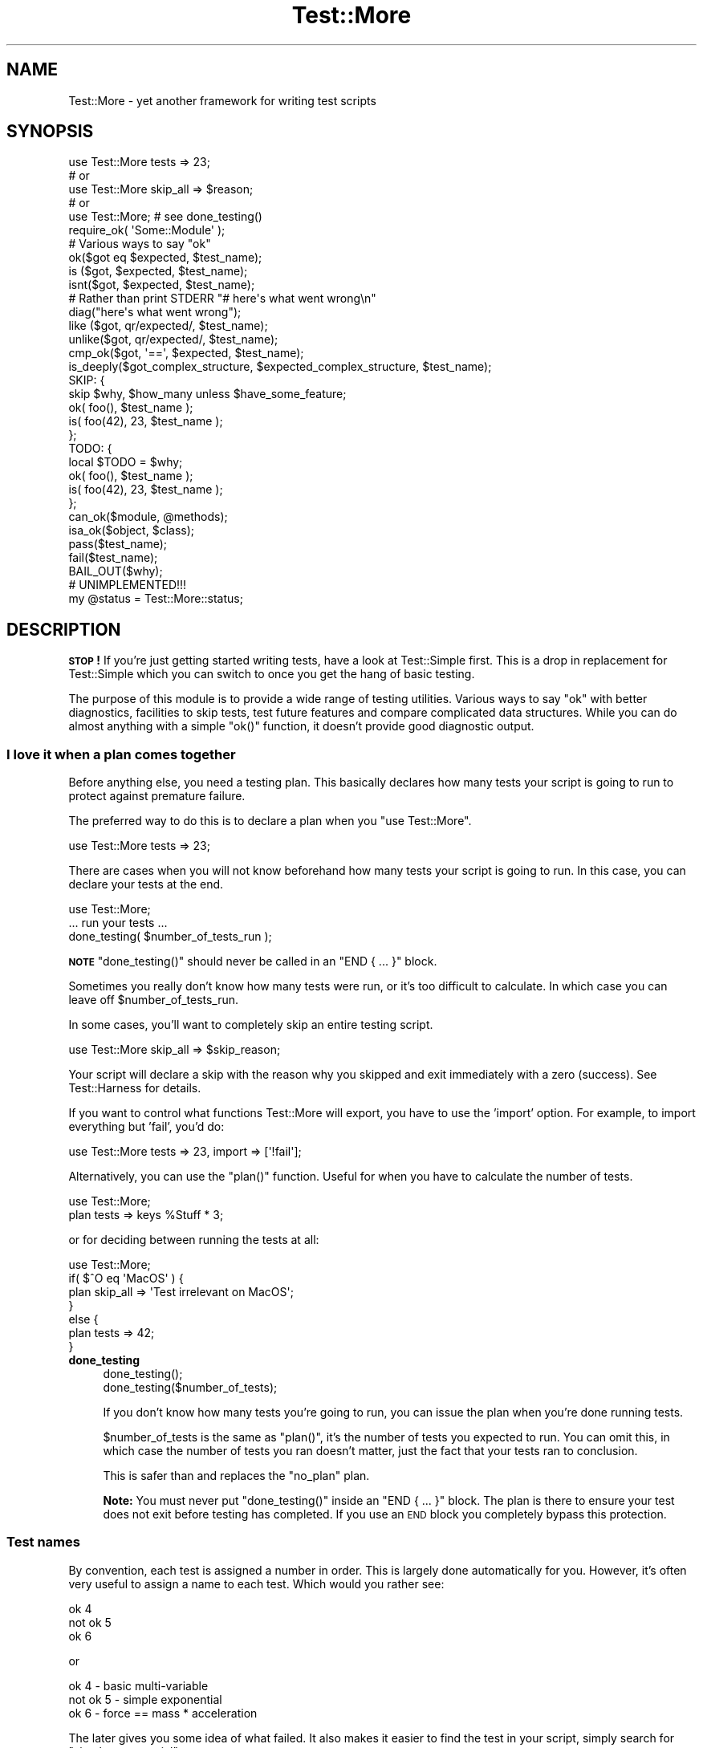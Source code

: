 .\" Automatically generated by Pod::Man 4.07 (Pod::Simple 3.32)
.\"
.\" Standard preamble:
.\" ========================================================================
.de Sp \" Vertical space (when we can't use .PP)
.if t .sp .5v
.if n .sp
..
.de Vb \" Begin verbatim text
.ft CW
.nf
.ne \\$1
..
.de Ve \" End verbatim text
.ft R
.fi
..
.\" Set up some character translations and predefined strings.  \*(-- will
.\" give an unbreakable dash, \*(PI will give pi, \*(L" will give a left
.\" double quote, and \*(R" will give a right double quote.  \*(C+ will
.\" give a nicer C++.  Capital omega is used to do unbreakable dashes and
.\" therefore won't be available.  \*(C` and \*(C' expand to `' in nroff,
.\" nothing in troff, for use with C<>.
.tr \(*W-
.ds C+ C\v'-.1v'\h'-1p'\s-2+\h'-1p'+\s0\v'.1v'\h'-1p'
.ie n \{\
.    ds -- \(*W-
.    ds PI pi
.    if (\n(.H=4u)&(1m=24u) .ds -- \(*W\h'-12u'\(*W\h'-12u'-\" diablo 10 pitch
.    if (\n(.H=4u)&(1m=20u) .ds -- \(*W\h'-12u'\(*W\h'-8u'-\"  diablo 12 pitch
.    ds L" ""
.    ds R" ""
.    ds C` ""
.    ds C' ""
'br\}
.el\{\
.    ds -- \|\(em\|
.    ds PI \(*p
.    ds L" ``
.    ds R" ''
.    ds C`
.    ds C'
'br\}
.\"
.\" Escape single quotes in literal strings from groff's Unicode transform.
.ie \n(.g .ds Aq \(aq
.el       .ds Aq '
.\"
.\" If the F register is >0, we'll generate index entries on stderr for
.\" titles (.TH), headers (.SH), subsections (.SS), items (.Ip), and index
.\" entries marked with X<> in POD.  Of course, you'll have to process the
.\" output yourself in some meaningful fashion.
.\"
.\" Avoid warning from groff about undefined register 'F'.
.de IX
..
.if !\nF .nr F 0
.if \nF>0 \{\
.    de IX
.    tm Index:\\$1\t\\n%\t"\\$2"
..
.    if !\nF==2 \{\
.        nr % 0
.        nr F 2
.    \}
.\}
.\" ========================================================================
.\"
.IX Title "Test::More 3pm"
.TH Test::More 3pm "2017-11-30" "perl v5.24.1" "User Contributed Perl Documentation"
.\" For nroff, turn off justification.  Always turn off hyphenation; it makes
.\" way too many mistakes in technical documents.
.if n .ad l
.nh
.SH "NAME"
Test::More \- yet another framework for writing test scripts
.SH "SYNOPSIS"
.IX Header "SYNOPSIS"
.Vb 5
\&  use Test::More tests => 23;
\&  # or
\&  use Test::More skip_all => $reason;
\&  # or
\&  use Test::More;   # see done_testing()
\&
\&  require_ok( \*(AqSome::Module\*(Aq );
\&
\&  # Various ways to say "ok"
\&  ok($got eq $expected, $test_name);
\&
\&  is  ($got, $expected, $test_name);
\&  isnt($got, $expected, $test_name);
\&
\&  # Rather than print STDERR "# here\*(Aqs what went wrong\en"
\&  diag("here\*(Aqs what went wrong");
\&
\&  like  ($got, qr/expected/, $test_name);
\&  unlike($got, qr/expected/, $test_name);
\&
\&  cmp_ok($got, \*(Aq==\*(Aq, $expected, $test_name);
\&
\&  is_deeply($got_complex_structure, $expected_complex_structure, $test_name);
\&
\&  SKIP: {
\&      skip $why, $how_many unless $have_some_feature;
\&
\&      ok( foo(),       $test_name );
\&      is( foo(42), 23, $test_name );
\&  };
\&
\&  TODO: {
\&      local $TODO = $why;
\&
\&      ok( foo(),       $test_name );
\&      is( foo(42), 23, $test_name );
\&  };
\&
\&  can_ok($module, @methods);
\&  isa_ok($object, $class);
\&
\&  pass($test_name);
\&  fail($test_name);
\&
\&  BAIL_OUT($why);
\&
\&  # UNIMPLEMENTED!!!
\&  my @status = Test::More::status;
.Ve
.SH "DESCRIPTION"
.IX Header "DESCRIPTION"
\&\fB\s-1STOP\s0!\fR If you're just getting started writing tests, have a look at
Test::Simple first.  This is a drop in replacement for Test::Simple
which you can switch to once you get the hang of basic testing.
.PP
The purpose of this module is to provide a wide range of testing
utilities.  Various ways to say \*(L"ok\*(R" with better diagnostics,
facilities to skip tests, test future features and compare complicated
data structures.  While you can do almost anything with a simple
\&\f(CW\*(C`ok()\*(C'\fR function, it doesn't provide good diagnostic output.
.SS "I love it when a plan comes together"
.IX Subsection "I love it when a plan comes together"
Before anything else, you need a testing plan.  This basically declares
how many tests your script is going to run to protect against premature
failure.
.PP
The preferred way to do this is to declare a plan when you \f(CW\*(C`use Test::More\*(C'\fR.
.PP
.Vb 1
\&  use Test::More tests => 23;
.Ve
.PP
There are cases when you will not know beforehand how many tests your
script is going to run.  In this case, you can declare your tests at
the end.
.PP
.Vb 1
\&  use Test::More;
\&
\&  ... run your tests ...
\&
\&  done_testing( $number_of_tests_run );
.Ve
.PP
\&\fB\s-1NOTE\s0\fR \f(CW\*(C`done_testing()\*(C'\fR should never be called in an \f(CW\*(C`END { ... }\*(C'\fR block.
.PP
Sometimes you really don't know how many tests were run, or it's too
difficult to calculate.  In which case you can leave off
\&\f(CW$number_of_tests_run\fR.
.PP
In some cases, you'll want to completely skip an entire testing script.
.PP
.Vb 1
\&  use Test::More skip_all => $skip_reason;
.Ve
.PP
Your script will declare a skip with the reason why you skipped and
exit immediately with a zero (success).  See Test::Harness for
details.
.PP
If you want to control what functions Test::More will export, you
have to use the 'import' option.  For example, to import everything
but 'fail', you'd do:
.PP
.Vb 1
\&  use Test::More tests => 23, import => [\*(Aq!fail\*(Aq];
.Ve
.PP
Alternatively, you can use the \f(CW\*(C`plan()\*(C'\fR function.  Useful for when you
have to calculate the number of tests.
.PP
.Vb 2
\&  use Test::More;
\&  plan tests => keys %Stuff * 3;
.Ve
.PP
or for deciding between running the tests at all:
.PP
.Vb 7
\&  use Test::More;
\&  if( $^O eq \*(AqMacOS\*(Aq ) {
\&      plan skip_all => \*(AqTest irrelevant on MacOS\*(Aq;
\&  }
\&  else {
\&      plan tests => 42;
\&  }
.Ve
.IP "\fBdone_testing\fR" 4
.IX Item "done_testing"
.Vb 2
\&    done_testing();
\&    done_testing($number_of_tests);
.Ve
.Sp
If you don't know how many tests you're going to run, you can issue
the plan when you're done running tests.
.Sp
\&\f(CW$number_of_tests\fR is the same as \f(CW\*(C`plan()\*(C'\fR, it's the number of tests you
expected to run.  You can omit this, in which case the number of tests
you ran doesn't matter, just the fact that your tests ran to
conclusion.
.Sp
This is safer than and replaces the \*(L"no_plan\*(R" plan.
.Sp
\&\fBNote:\fR You must never put \f(CW\*(C`done_testing()\*(C'\fR inside an \f(CW\*(C`END { ... }\*(C'\fR block.
The plan is there to ensure your test does not exit before testing has
completed. If you use an \s-1END\s0 block you completely bypass this protection.
.SS "Test names"
.IX Subsection "Test names"
By convention, each test is assigned a number in order.  This is
largely done automatically for you.  However, it's often very useful to
assign a name to each test.  Which would you rather see:
.PP
.Vb 3
\&  ok 4
\&  not ok 5
\&  ok 6
.Ve
.PP
or
.PP
.Vb 3
\&  ok 4 \- basic multi\-variable
\&  not ok 5 \- simple exponential
\&  ok 6 \- force == mass * acceleration
.Ve
.PP
The later gives you some idea of what failed.  It also makes it easier
to find the test in your script, simply search for \*(L"simple
exponential\*(R".
.PP
All test functions take a name argument.  It's optional, but highly
suggested that you use it.
.SS "I'm ok, you're not ok."
.IX Subsection "I'm ok, you're not ok."
The basic purpose of this module is to print out either \*(L"ok #\*(R" or \*(L"not
ok #\*(R" depending on if a given test succeeded or failed.  Everything
else is just gravy.
.PP
All of the following print \*(L"ok\*(R" or \*(L"not ok\*(R" depending on if the test
succeeded or failed.  They all also return true or false,
respectively.
.IP "\fBok\fR" 4
.IX Item "ok"
.Vb 1
\&  ok($got eq $expected, $test_name);
.Ve
.Sp
This simply evaluates any expression (\f(CW\*(C`$got eq $expected\*(C'\fR is just a
simple example) and uses that to determine if the test succeeded or
failed.  A true expression passes, a false one fails.  Very simple.
.Sp
For example:
.Sp
.Vb 4
\&    ok( $exp{9} == 81,                   \*(Aqsimple exponential\*(Aq );
\&    ok( Film\->can(\*(Aqdb_Main\*(Aq),            \*(Aqset_db()\*(Aq );
\&    ok( $p\->tests == 4,                  \*(Aqsaw tests\*(Aq );
\&    ok( !grep(!defined $_, @items),      \*(Aqall items defined\*(Aq );
.Ve
.Sp
(Mnemonic:  \*(L"This is ok.\*(R")
.Sp
\&\f(CW$test_name\fR is a very short description of the test that will be printed
out.  It makes it very easy to find a test in your script when it fails
and gives others an idea of your intentions.  \f(CW$test_name\fR is optional,
but we \fBvery\fR strongly encourage its use.
.Sp
Should an \f(CW\*(C`ok()\*(C'\fR fail, it will produce some diagnostics:
.Sp
.Vb 3
\&    not ok 18 \- sufficient mucus
\&    #   Failed test \*(Aqsufficient mucus\*(Aq
\&    #   in foo.t at line 42.
.Ve
.Sp
This is the same as Test::Simple's \f(CW\*(C`ok()\*(C'\fR routine.
.IP "\fBis\fR" 4
.IX Item "is"
.PD 0
.IP "\fBisnt\fR" 4
.IX Item "isnt"
.PD
.Vb 2
\&  is  ( $got, $expected, $test_name );
\&  isnt( $got, $expected, $test_name );
.Ve
.Sp
Similar to \f(CW\*(C`ok()\*(C'\fR, \f(CW\*(C`is()\*(C'\fR and \f(CW\*(C`isnt()\*(C'\fR compare their two arguments
with \f(CW\*(C`eq\*(C'\fR and \f(CW\*(C`ne\*(C'\fR respectively and use the result of that to
determine if the test succeeded or failed.  So these:
.Sp
.Vb 2
\&    # Is the ultimate answer 42?
\&    is( ultimate_answer(), 42,          "Meaning of Life" );
\&
\&    # $foo isn\*(Aqt empty
\&    isnt( $foo, \*(Aq\*(Aq,     "Got some foo" );
.Ve
.Sp
are similar to these:
.Sp
.Vb 2
\&    ok( ultimate_answer() eq 42,        "Meaning of Life" );
\&    ok( $foo ne \*(Aq\*(Aq,     "Got some foo" );
.Ve
.Sp
\&\f(CW\*(C`undef\*(C'\fR will only ever match \f(CW\*(C`undef\*(C'\fR.  So you can test a value
against \f(CW\*(C`undef\*(C'\fR like this:
.Sp
.Vb 1
\&    is($not_defined, undef, "undefined as expected");
.Ve
.Sp
(Mnemonic:  \*(L"This is that.\*(R"  \*(L"This isn't that.\*(R")
.Sp
So why use these?  They produce better diagnostics on failure.  \f(CW\*(C`ok()\*(C'\fR
cannot know what you are testing for (beyond the name), but \f(CW\*(C`is()\*(C'\fR and
\&\f(CW\*(C`isnt()\*(C'\fR know what the test was and why it failed.  For example this
test:
.Sp
.Vb 2
\&    my $foo = \*(Aqwaffle\*(Aq;  my $bar = \*(Aqyarblokos\*(Aq;
\&    is( $foo, $bar,   \*(AqIs foo the same as bar?\*(Aq );
.Ve
.Sp
Will produce something like this:
.Sp
.Vb 5
\&    not ok 17 \- Is foo the same as bar?
\&    #   Failed test \*(AqIs foo the same as bar?\*(Aq
\&    #   in foo.t at line 139.
\&    #          got: \*(Aqwaffle\*(Aq
\&    #     expected: \*(Aqyarblokos\*(Aq
.Ve
.Sp
So you can figure out what went wrong without rerunning the test.
.Sp
You are encouraged to use \f(CW\*(C`is()\*(C'\fR and \f(CW\*(C`isnt()\*(C'\fR over \f(CW\*(C`ok()\*(C'\fR where possible,
however do not be tempted to use them to find out if something is
true or false!
.Sp
.Vb 2
\&  # XXX BAD!
\&  is( exists $brooklyn{tree}, 1, \*(AqA tree grows in Brooklyn\*(Aq );
.Ve
.Sp
This does not check if \f(CW\*(C`exists $brooklyn{tree}\*(C'\fR is true, it checks if
it returns 1.  Very different.  Similar caveats exist for false and 0.
In these cases, use \f(CW\*(C`ok()\*(C'\fR.
.Sp
.Vb 1
\&  ok( exists $brooklyn{tree},    \*(AqA tree grows in Brooklyn\*(Aq );
.Ve
.Sp
A simple call to \f(CW\*(C`isnt()\*(C'\fR usually does not provide a strong test but there
are cases when you cannot say much more about a value than that it is
different from some other value:
.Sp
.Vb 1
\&  new_ok $obj, "Foo";
\&
\&  my $clone = $obj\->clone;
\&  isa_ok $obj, "Foo", "Foo\->clone";
\&
\&  isnt $obj, $clone, "clone() produces a different object";
.Ve
.Sp
For those grammatical pedants out there, there's an \f(CW\*(C`isn\*(Aqt()\*(C'\fR
function which is an alias of \f(CW\*(C`isnt()\*(C'\fR.
.IP "\fBlike\fR" 4
.IX Item "like"
.Vb 1
\&  like( $got, qr/expected/, $test_name );
.Ve
.Sp
Similar to \f(CW\*(C`ok()\*(C'\fR, \f(CW\*(C`like()\*(C'\fR matches \f(CW$got\fR against the regex \f(CW\*(C`qr/expected/\*(C'\fR.
.Sp
So this:
.Sp
.Vb 1
\&    like($got, qr/expected/, \*(Aqthis is like that\*(Aq);
.Ve
.Sp
is similar to:
.Sp
.Vb 1
\&    ok( $got =~ m/expected/, \*(Aqthis is like that\*(Aq);
.Ve
.Sp
(Mnemonic \*(L"This is like that\*(R".)
.Sp
The second argument is a regular expression.  It may be given as a
regex reference (i.e. \f(CW\*(C`qr//\*(C'\fR) or (for better compatibility with older
perls) as a string that looks like a regex (alternative delimiters are
currently not supported):
.Sp
.Vb 1
\&    like( $got, \*(Aq/expected/\*(Aq, \*(Aqthis is like that\*(Aq );
.Ve
.Sp
Regex options may be placed on the end (\f(CW\*(Aq/expected/i\*(Aq\fR).
.Sp
Its advantages over \f(CW\*(C`ok()\*(C'\fR are similar to that of \f(CW\*(C`is()\*(C'\fR and \f(CW\*(C`isnt()\*(C'\fR.  Better
diagnostics on failure.
.IP "\fBunlike\fR" 4
.IX Item "unlike"
.Vb 1
\&  unlike( $got, qr/expected/, $test_name );
.Ve
.Sp
Works exactly as \f(CW\*(C`like()\*(C'\fR, only it checks if \f(CW$got\fR \fBdoes not\fR match the
given pattern.
.IP "\fBcmp_ok\fR" 4
.IX Item "cmp_ok"
.Vb 1
\&  cmp_ok( $got, $op, $expected, $test_name );
.Ve
.Sp
Halfway between \f(CW\*(C`ok()\*(C'\fR and \f(CW\*(C`is()\*(C'\fR lies \f(CW\*(C`cmp_ok()\*(C'\fR.  This allows you
to compare two arguments using any binary perl operator.  The test
passes if the comparison is true and fails otherwise.
.Sp
.Vb 2
\&    # ok( $got eq $expected );
\&    cmp_ok( $got, \*(Aqeq\*(Aq, $expected, \*(Aqthis eq that\*(Aq );
\&
\&    # ok( $got == $expected );
\&    cmp_ok( $got, \*(Aq==\*(Aq, $expected, \*(Aqthis == that\*(Aq );
\&
\&    # ok( $got && $expected );
\&    cmp_ok( $got, \*(Aq&&\*(Aq, $expected, \*(Aqthis && that\*(Aq );
\&    ...etc...
.Ve
.Sp
Its advantage over \f(CW\*(C`ok()\*(C'\fR is when the test fails you'll know what \f(CW$got\fR
and \f(CW$expected\fR were:
.Sp
.Vb 5
\&    not ok 1
\&    #   Failed test in foo.t at line 12.
\&    #     \*(Aq23\*(Aq
\&    #         &&
\&    #     undef
.Ve
.Sp
It's also useful in those cases where you are comparing numbers and
\&\f(CW\*(C`is()\*(C'\fR's use of \f(CW\*(C`eq\*(C'\fR will interfere:
.Sp
.Vb 1
\&    cmp_ok( $big_hairy_number, \*(Aq==\*(Aq, $another_big_hairy_number );
.Ve
.Sp
It's especially useful when comparing greater-than or smaller-than 
relation between values:
.Sp
.Vb 1
\&    cmp_ok( $some_value, \*(Aq<=\*(Aq, $upper_limit );
.Ve
.IP "\fBcan_ok\fR" 4
.IX Item "can_ok"
.Vb 2
\&  can_ok($module, @methods);
\&  can_ok($object, @methods);
.Ve
.Sp
Checks to make sure the \f(CW$module\fR or \f(CW$object\fR can do these \f(CW@methods\fR
(works with functions, too).
.Sp
.Vb 1
\&    can_ok(\*(AqFoo\*(Aq, qw(this that whatever));
.Ve
.Sp
is almost exactly like saying:
.Sp
.Vb 4
\&    ok( Foo\->can(\*(Aqthis\*(Aq) && 
\&        Foo\->can(\*(Aqthat\*(Aq) && 
\&        Foo\->can(\*(Aqwhatever\*(Aq) 
\&      );
.Ve
.Sp
only without all the typing and with a better interface.  Handy for
quickly testing an interface.
.Sp
No matter how many \f(CW@methods\fR you check, a single \f(CW\*(C`can_ok()\*(C'\fR call counts
as one test.  If you desire otherwise, use:
.Sp
.Vb 3
\&    foreach my $meth (@methods) {
\&        can_ok(\*(AqFoo\*(Aq, $meth);
\&    }
.Ve
.IP "\fBisa_ok\fR" 4
.IX Item "isa_ok"
.Vb 3
\&  isa_ok($object,   $class, $object_name);
\&  isa_ok($subclass, $class, $object_name);
\&  isa_ok($ref,      $type,  $ref_name);
.Ve
.Sp
Checks to see if the given \f(CW\*(C`$object\->isa($class)\*(C'\fR.  Also checks to make
sure the object was defined in the first place.  Handy for this sort
of thing:
.Sp
.Vb 2
\&    my $obj = Some::Module\->new;
\&    isa_ok( $obj, \*(AqSome::Module\*(Aq );
.Ve
.Sp
where you'd otherwise have to write
.Sp
.Vb 2
\&    my $obj = Some::Module\->new;
\&    ok( defined $obj && $obj\->isa(\*(AqSome::Module\*(Aq) );
.Ve
.Sp
to safeguard against your test script blowing up.
.Sp
You can also test a class, to make sure that it has the right ancestor:
.Sp
.Vb 1
\&    isa_ok( \*(AqVole\*(Aq, \*(AqRodent\*(Aq );
.Ve
.Sp
It works on references, too:
.Sp
.Vb 1
\&    isa_ok( $array_ref, \*(AqARRAY\*(Aq );
.Ve
.Sp
The diagnostics of this test normally just refer to 'the object'.  If
you'd like them to be more specific, you can supply an \f(CW$object_name\fR
(for example 'Test customer').
.IP "\fBnew_ok\fR" 4
.IX Item "new_ok"
.Vb 3
\&  my $obj = new_ok( $class );
\&  my $obj = new_ok( $class => \e@args );
\&  my $obj = new_ok( $class => \e@args, $object_name );
.Ve
.Sp
A convenience function which combines creating an object and calling
\&\f(CW\*(C`isa_ok()\*(C'\fR on that object.
.Sp
It is basically equivalent to:
.Sp
.Vb 2
\&    my $obj = $class\->new(@args);
\&    isa_ok $obj, $class, $object_name;
.Ve
.Sp
If \f(CW@args\fR is not given, an empty list will be used.
.Sp
This function only works on \f(CW\*(C`new()\*(C'\fR and it assumes \f(CW\*(C`new()\*(C'\fR will return
just a single object which isa \f(CW$class\fR.
.IP "\fBsubtest\fR" 4
.IX Item "subtest"
.Vb 1
\&    subtest $name => \e&code, @args;
.Ve
.Sp
\&\f(CW\*(C`subtest()\*(C'\fR runs the &code as its own little test with its own plan and
its own result.  The main test counts this as a single test using the
result of the whole subtest to determine if its ok or not ok.
.Sp
For example...
.Sp
.Vb 1
\&  use Test::More tests => 3;
\& 
\&  pass("First test");
\&
\&  subtest \*(AqAn example subtest\*(Aq => sub {
\&      plan tests => 2;
\&
\&      pass("This is a subtest");
\&      pass("So is this");
\&  };
\&
\&  pass("Third test");
.Ve
.Sp
This would produce.
.Sp
.Vb 8
\&  1..3
\&  ok 1 \- First test
\&      # Subtest: An example subtest
\&      1..2
\&      ok 1 \- This is a subtest
\&      ok 2 \- So is this
\&  ok 2 \- An example subtest
\&  ok 3 \- Third test
.Ve
.Sp
A subtest may call \f(CW\*(C`skip_all\*(C'\fR.  No tests will be run, but the subtest is
considered a skip.
.Sp
.Vb 4
\&  subtest \*(Aqskippy\*(Aq => sub {
\&      plan skip_all => \*(Aqcuz I said so\*(Aq;
\&      pass(\*(Aqthis test will never be run\*(Aq);
\&  };
.Ve
.Sp
Returns true if the subtest passed, false otherwise.
.Sp
Due to how subtests work, you may omit a plan if you desire.  This adds an
implicit \f(CW\*(C`done_testing()\*(C'\fR to the end of your subtest.  The following two
subtests are equivalent:
.Sp
.Vb 5
\&  subtest \*(Aqsubtest with implicit done_testing()\*(Aq, sub {
\&      ok 1, \*(Aqsubtests with an implicit done testing should work\*(Aq;
\&      ok 1, \*(Aq... and support more than one test\*(Aq;
\&      ok 1, \*(Aq... no matter how many tests are run\*(Aq;
\&  };
\&
\&  subtest \*(Aqsubtest with explicit done_testing()\*(Aq, sub {
\&      ok 1, \*(Aqsubtests with an explicit done testing should work\*(Aq;
\&      ok 1, \*(Aq... and support more than one test\*(Aq;
\&      ok 1, \*(Aq... no matter how many tests are run\*(Aq;
\&      done_testing();
\&  };
.Ve
.Sp
Extra arguments given to \f(CW\*(C`subtest\*(C'\fR are passed to the callback. For example:
.Sp
.Vb 4
\&    sub my_subtest {
\&        my $range = shift;
\&        ...
\&    }
\&
\&    for my $range (1, 10, 100, 1000) {
\&        subtest "testing range $range", \e&my_subtest, $range;
\&    }
.Ve
.IP "\fBpass\fR" 4
.IX Item "pass"
.PD 0
.IP "\fBfail\fR" 4
.IX Item "fail"
.PD
.Vb 2
\&  pass($test_name);
\&  fail($test_name);
.Ve
.Sp
Sometimes you just want to say that the tests have passed.  Usually
the case is you've got some complicated condition that is difficult to
wedge into an \f(CW\*(C`ok()\*(C'\fR.  In this case, you can simply use \f(CW\*(C`pass()\*(C'\fR (to
declare the test ok) or fail (for not ok).  They are synonyms for
\&\f(CWok(1)\fR and \f(CWok(0)\fR.
.Sp
Use these very, very, very sparingly.
.SS "Module tests"
.IX Subsection "Module tests"
Sometimes you want to test if a module, or a list of modules, can
successfully load.  For example, you'll often want a first test which
simply loads all the modules in the distribution to make sure they
work before going on to do more complicated testing.
.PP
For such purposes we have \f(CW\*(C`use_ok\*(C'\fR and \f(CW\*(C`require_ok\*(C'\fR.
.IP "\fBrequire_ok\fR" 4
.IX Item "require_ok"
.Vb 2
\&   require_ok($module);
\&   require_ok($file);
.Ve
.Sp
Tries to \f(CW\*(C`require\*(C'\fR the given \f(CW$module\fR or \f(CW$file\fR.  If it loads
successfully, the test will pass.  Otherwise it fails and displays the
load error.
.Sp
\&\f(CW\*(C`require_ok\*(C'\fR will guess whether the input is a module name or a
filename.
.Sp
No exception will be thrown if the load fails.
.Sp
.Vb 2
\&    # require Some::Module
\&    require_ok "Some::Module";
\&
\&    # require "Some/File.pl";
\&    require_ok "Some/File.pl";
\&
\&    # stop testing if any of your modules will not load
\&    for my $module (@module) {
\&        require_ok $module or BAIL_OUT "Can\*(Aqt load $module";
\&    }
.Ve
.IP "\fBuse_ok\fR" 4
.IX Item "use_ok"
.Vb 2
\&   BEGIN { use_ok($module); }
\&   BEGIN { use_ok($module, @imports); }
.Ve
.Sp
Like \f(CW\*(C`require_ok\*(C'\fR, but it will \f(CW\*(C`use\*(C'\fR the \f(CW$module\fR in question and
only loads modules, not files.
.Sp
If you just want to test a module can be loaded, use \f(CW\*(C`require_ok\*(C'\fR.
.Sp
If you just want to load a module in a test, we recommend simply using
\&\f(CW\*(C`use\*(C'\fR directly.  It will cause the test to stop.
.Sp
It's recommended that you run \f(CW\*(C`use_ok()\*(C'\fR inside a \s-1BEGIN\s0 block so its
functions are exported at compile-time and prototypes are properly
honored.
.Sp
If \f(CW@imports\fR are given, they are passed through to the use.  So this:
.Sp
.Vb 1
\&   BEGIN { use_ok(\*(AqSome::Module\*(Aq, qw(foo bar)) }
.Ve
.Sp
is like doing this:
.Sp
.Vb 1
\&   use Some::Module qw(foo bar);
.Ve
.Sp
Version numbers can be checked like so:
.Sp
.Vb 2
\&   # Just like "use Some::Module 1.02"
\&   BEGIN { use_ok(\*(AqSome::Module\*(Aq, 1.02) }
.Ve
.Sp
Don't try to do this:
.Sp
.Vb 2
\&   BEGIN {
\&       use_ok(\*(AqSome::Module\*(Aq);
\&
\&       ...some code that depends on the use...
\&       ...happening at compile time...
\&   }
.Ve
.Sp
because the notion of \*(L"compile-time\*(R" is relative.  Instead, you want:
.Sp
.Vb 2
\&  BEGIN { use_ok(\*(AqSome::Module\*(Aq) }
\&  BEGIN { ...some code that depends on the use... }
.Ve
.Sp
If you want the equivalent of \f(CW\*(C`use Foo ()\*(C'\fR, use a module but not
import anything, use \f(CW\*(C`require_ok\*(C'\fR.
.Sp
.Vb 1
\&  BEGIN { require_ok "Foo" }
.Ve
.SS "Complex data structures"
.IX Subsection "Complex data structures"
Not everything is a simple eq check or regex.  There are times you
need to see if two data structures are equivalent.  For these
instances Test::More provides a handful of useful functions.
.PP
\&\fB\s-1NOTE\s0\fR I'm not quite sure what will happen with filehandles.
.IP "\fBis_deeply\fR" 4
.IX Item "is_deeply"
.Vb 1
\&  is_deeply( $got, $expected, $test_name );
.Ve
.Sp
Similar to \f(CW\*(C`is()\*(C'\fR, except that if \f(CW$got\fR and \f(CW$expected\fR are references, it
does a deep comparison walking each data structure to see if they are
equivalent.  If the two structures are different, it will display the
place where they start differing.
.Sp
\&\f(CW\*(C`is_deeply()\*(C'\fR compares the dereferenced values of references, the
references themselves (except for their type) are ignored.  This means
aspects such as blessing and ties are not considered \*(L"different\*(R".
.Sp
\&\f(CW\*(C`is_deeply()\*(C'\fR currently has very limited handling of function reference
and globs.  It merely checks if they have the same referent.  This may
improve in the future.
.Sp
Test::Differences and Test::Deep provide more in-depth functionality
along these lines.
.Sp
\&\fB\s-1NOTE\s0\fR \fIis_deeply()\fR has limitations when it comes to comparing strings and
refs:
.Sp
.Vb 4
\&    my $path = path(\*(Aq.\*(Aq);
\&    my $hash = {};
\&    is_deeply( $path, "$path" ); # ok
\&    is_deeply( $hash, "$hash" ); # fail
.Ve
.Sp
This happens because is_deeply will unoverload all arguments unconditionally.
It is probably best not to use is_deeply with overloading. For legacy reasons
this is not likely to ever be fixed. If you would like a much better tool for
this you should see Test2::Suite Specifically Test2::Tools::Compare has
an \f(CW\*(C`is()\*(C'\fR function that works like \f(CW\*(C`is_deeply\*(C'\fR with many improvements.
.SS "Diagnostics"
.IX Subsection "Diagnostics"
If you pick the right test function, you'll usually get a good idea of
what went wrong when it failed.  But sometimes it doesn't work out
that way.  So here we have ways for you to write your own diagnostic
messages which are safer than just \f(CW\*(C`print STDERR\*(C'\fR.
.IP "\fBdiag\fR" 4
.IX Item "diag"
.Vb 1
\&  diag(@diagnostic_message);
.Ve
.Sp
Prints a diagnostic message which is guaranteed not to interfere with
test output.  Like \f(CW\*(C`print\*(C'\fR \f(CW@diagnostic_message\fR is simply concatenated
together.
.Sp
Returns false, so as to preserve failure.
.Sp
Handy for this sort of thing:
.Sp
.Vb 2
\&    ok( grep(/foo/, @users), "There\*(Aqs a foo user" ) or
\&        diag("Since there\*(Aqs no foo, check that /etc/bar is set up right");
.Ve
.Sp
which would produce:
.Sp
.Vb 4
\&    not ok 42 \- There\*(Aqs a foo user
\&    #   Failed test \*(AqThere\*(Aqs a foo user\*(Aq
\&    #   in foo.t at line 52.
\&    # Since there\*(Aqs no foo, check that /etc/bar is set up right.
.Ve
.Sp
You might remember \f(CW\*(C`ok() or diag()\*(C'\fR with the mnemonic \f(CW\*(C`open() or
die()\*(C'\fR.
.Sp
\&\fB\s-1NOTE\s0\fR The exact formatting of the diagnostic output is still
changing, but it is guaranteed that whatever you throw at it won't
interfere with the test.
.IP "\fBnote\fR" 4
.IX Item "note"
.Vb 1
\&  note(@diagnostic_message);
.Ve
.Sp
Like \f(CW\*(C`diag()\*(C'\fR, except the message will not be seen when the test is run
in a harness.  It will only be visible in the verbose \s-1TAP\s0 stream.
.Sp
Handy for putting in notes which might be useful for debugging, but
don't indicate a problem.
.Sp
.Vb 1
\&    note("Tempfile is $tempfile");
.Ve
.IP "\fBexplain\fR" 4
.IX Item "explain"
.Vb 1
\&  my @dump = explain @diagnostic_message;
.Ve
.Sp
Will dump the contents of any references in a human readable format.
Usually you want to pass this into \f(CW\*(C`note\*(C'\fR or \f(CW\*(C`diag\*(C'\fR.
.Sp
Handy for things like...
.Sp
.Vb 1
\&    is_deeply($have, $want) || diag explain $have;
.Ve
.Sp
or
.Sp
.Vb 2
\&    note explain \e%args;
\&    Some::Class\->method(%args);
.Ve
.SS "Conditional tests"
.IX Subsection "Conditional tests"
Sometimes running a test under certain conditions will cause the
test script to die.  A certain function or method isn't implemented
(such as \f(CW\*(C`fork()\*(C'\fR on MacOS), some resource isn't available (like a 
net connection) or a module isn't available.  In these cases it's
necessary to skip tests, or declare that they are supposed to fail
but will work in the future (a todo test).
.PP
For more details on the mechanics of skip and todo tests see
Test::Harness.
.PP
The way Test::More handles this is with a named block.  Basically, a
block of tests which can be skipped over or made todo.  It's best if I
just show you...
.IP "\fB\s-1SKIP: BLOCK\s0\fR" 4
.IX Item "SKIP: BLOCK"
.Vb 2
\&  SKIP: {
\&      skip $why, $how_many if $condition;
\&
\&      ...normal testing code goes here...
\&  }
.Ve
.Sp
This declares a block of tests that might be skipped, \f(CW$how_many\fR tests
there are, \f(CW$why\fR and under what \f(CW$condition\fR to skip them.  An example is
the easiest way to illustrate:
.Sp
.Vb 2
\&    SKIP: {
\&        eval { require HTML::Lint };
\&
\&        skip "HTML::Lint not installed", 2 if $@;
\&
\&        my $lint = new HTML::Lint;
\&        isa_ok( $lint, "HTML::Lint" );
\&
\&        $lint\->parse( $html );
\&        is( $lint\->errors, 0, "No errors found in HTML" );
\&    }
.Ve
.Sp
If the user does not have HTML::Lint installed, the whole block of
code \fIwon't be run at all\fR.  Test::More will output special ok's
which Test::Harness interprets as skipped, but passing, tests.
.Sp
It's important that \f(CW$how_many\fR accurately reflects the number of tests
in the \s-1SKIP\s0 block so the # of tests run will match up with your plan.
If your plan is \f(CW\*(C`no_plan\*(C'\fR \f(CW$how_many\fR is optional and will default to 1.
.Sp
It's perfectly safe to nest \s-1SKIP\s0 blocks.  Each \s-1SKIP\s0 block must have
the label \f(CW\*(C`SKIP\*(C'\fR, or Test::More can't work its magic.
.Sp
You don't skip tests which are failing because there's a bug in your
program, or for which you don't yet have code written.  For that you
use \s-1TODO. \s0 Read on.
.IP "\fB\s-1TODO: BLOCK\s0\fR" 4
.IX Item "TODO: BLOCK"
.Vb 2
\&    TODO: {
\&        local $TODO = $why if $condition;
\&
\&        ...normal testing code goes here...
\&    }
.Ve
.Sp
Declares a block of tests you expect to fail and \f(CW$why\fR.  Perhaps it's
because you haven't fixed a bug or haven't finished a new feature:
.Sp
.Vb 2
\&    TODO: {
\&        local $TODO = "URI::Geller not finished";
\&
\&        my $card = "Eight of clubs";
\&        is( URI::Geller\->your_card, $card, \*(AqIs THIS your card?\*(Aq );
\&
\&        my $spoon;
\&        URI::Geller\->bend_spoon;
\&        is( $spoon, \*(Aqbent\*(Aq,    "Spoon bending, that\*(Aqs original" );
\&    }
.Ve
.Sp
With a todo block, the tests inside are expected to fail.  Test::More
will run the tests normally, but print out special flags indicating
they are \*(L"todo\*(R".  Test::Harness will interpret failures as being ok.
Should anything succeed, it will report it as an unexpected success.
You then know the thing you had todo is done and can remove the
\&\s-1TODO\s0 flag.
.Sp
The nice part about todo tests, as opposed to simply commenting out a
block of tests, is it's like having a programmatic todo list.  You know
how much work is left to be done, you're aware of what bugs there are,
and you'll know immediately when they're fixed.
.Sp
Once a todo test starts succeeding, simply move it outside the block.
When the block is empty, delete it.
.IP "\fBtodo_skip\fR" 4
.IX Item "todo_skip"
.Vb 2
\&    TODO: {
\&        todo_skip $why, $how_many if $condition;
\&
\&        ...normal testing code...
\&    }
.Ve
.Sp
With todo tests, it's best to have the tests actually run.  That way
you'll know when they start passing.  Sometimes this isn't possible.
Often a failing test will cause the whole program to die or hang, even
inside an \f(CW\*(C`eval BLOCK\*(C'\fR with and using \f(CW\*(C`alarm\*(C'\fR.  In these extreme
cases you have no choice but to skip over the broken tests entirely.
.Sp
The syntax and behavior is similar to a \f(CW\*(C`SKIP: BLOCK\*(C'\fR except the
tests will be marked as failing but todo.  Test::Harness will
interpret them as passing.
.IP "When do I use \s-1SKIP\s0 vs. \s-1TODO\s0?" 4
.IX Item "When do I use SKIP vs. TODO?"
\&\fBIf it's something the user might not be able to do\fR, use \s-1SKIP.\s0
This includes optional modules that aren't installed, running under
an \s-1OS\s0 that doesn't have some feature (like \f(CW\*(C`fork()\*(C'\fR or symlinks), or maybe
you need an Internet connection and one isn't available.
.Sp
\&\fBIf it's something the programmer hasn't done yet\fR, use \s-1TODO. \s0 This
is for any code you haven't written yet, or bugs you have yet to fix,
but want to put tests in your testing script (always a good idea).
.SS "Test control"
.IX Subsection "Test control"
.IP "\fB\s-1BAIL_OUT\s0\fR" 4
.IX Item "BAIL_OUT"
.Vb 1
\&    BAIL_OUT($reason);
.Ve
.Sp
Indicates to the harness that things are going so badly all testing
should terminate.  This includes the running of any additional test scripts.
.Sp
This is typically used when testing cannot continue such as a critical
module failing to compile or a necessary external utility not being
available such as a database connection failing.
.Sp
The test will exit with 255.
.Sp
For even better control look at Test::Most.
.SS "Discouraged comparison functions"
.IX Subsection "Discouraged comparison functions"
The use of the following functions is discouraged as they are not
actually testing functions and produce no diagnostics to help figure
out what went wrong.  They were written before \f(CW\*(C`is_deeply()\*(C'\fR existed
because I couldn't figure out how to display a useful diff of two
arbitrary data structures.
.PP
These functions are usually used inside an \f(CW\*(C`ok()\*(C'\fR.
.PP
.Vb 1
\&    ok( eq_array(\e@got, \e@expected) );
.Ve
.PP
\&\f(CW\*(C`is_deeply()\*(C'\fR can do that better and with diagnostics.
.PP
.Vb 1
\&    is_deeply( \e@got, \e@expected );
.Ve
.PP
They may be deprecated in future versions.
.IP "\fBeq_array\fR" 4
.IX Item "eq_array"
.Vb 1
\&  my $is_eq = eq_array(\e@got, \e@expected);
.Ve
.Sp
Checks if two arrays are equivalent.  This is a deep check, so
multi-level structures are handled correctly.
.IP "\fBeq_hash\fR" 4
.IX Item "eq_hash"
.Vb 1
\&  my $is_eq = eq_hash(\e%got, \e%expected);
.Ve
.Sp
Determines if the two hashes contain the same keys and values.  This
is a deep check.
.IP "\fBeq_set\fR" 4
.IX Item "eq_set"
.Vb 1
\&  my $is_eq = eq_set(\e@got, \e@expected);
.Ve
.Sp
Similar to \f(CW\*(C`eq_array()\*(C'\fR, except the order of the elements is \fBnot\fR
important.  This is a deep check, but the irrelevancy of order only
applies to the top level.
.Sp
.Vb 1
\&    ok( eq_set(\e@got, \e@expected) );
.Ve
.Sp
Is better written:
.Sp
.Vb 1
\&    is_deeply( [sort @got], [sort @expected] );
.Ve
.Sp
\&\fB\s-1NOTE\s0\fR By historical accident, this is not a true set comparison.
While the order of elements does not matter, duplicate elements do.
.Sp
\&\fB\s-1NOTE\s0\fR \f(CW\*(C`eq_set()\*(C'\fR does not know how to deal with references at the top
level.  The following is an example of a comparison which might not work:
.Sp
.Vb 1
\&    eq_set([\e1, \e2], [\e2, \e1]);
.Ve
.Sp
Test::Deep contains much better set comparison functions.
.SS "Extending and Embedding Test::More"
.IX Subsection "Extending and Embedding Test::More"
Sometimes the Test::More interface isn't quite enough.  Fortunately,
Test::More is built on top of Test::Builder which provides a single,
unified backend for any test library to use.  This means two test
libraries which both use <Test::Builder> \fBcan\fR be used together in the
same program>.
.PP
If you simply want to do a little tweaking of how the tests behave,
you can access the underlying Test::Builder object like so:
.IP "\fBbuilder\fR" 4
.IX Item "builder"
.Vb 1
\&    my $test_builder = Test::More\->builder;
.Ve
.Sp
Returns the Test::Builder object underlying Test::More for you to play
with.
.SH "EXIT CODES"
.IX Header "EXIT CODES"
If all your tests passed, Test::Builder will exit with zero (which is
normal).  If anything failed it will exit with how many failed.  If
you run less (or more) tests than you planned, the missing (or extras)
will be considered failures.  If no tests were ever run Test::Builder
will throw a warning and exit with 255.  If the test died, even after
having successfully completed all its tests, it will still be
considered a failure and will exit with 255.
.PP
So the exit codes are...
.PP
.Vb 3
\&    0                   all tests successful
\&    255                 test died or all passed but wrong # of tests run
\&    any other number    how many failed (including missing or extras)
.Ve
.PP
If you fail more than 254 tests, it will be reported as 254.
.PP
\&\fB\s-1NOTE\s0\fR  This behavior may go away in future versions.
.SH "COMPATIBILITY"
.IX Header "COMPATIBILITY"
Test::More works with Perls as old as 5.8.1.
.PP
Thread support is not very reliable before 5.10.1, but that's
because threads are not very reliable before 5.10.1.
.PP
Although Test::More has been a core module in versions of Perl since 5.6.2, Test::More has evolved since then, and not all of the features you're used to will be present in the shipped version of Test::More. If you are writing a module, don't forget to indicate in your package metadata the minimum version of Test::More that you require. For instance, if you want to use \f(CW\*(C`done_testing()\*(C'\fR but want your test script to run on Perl 5.10.0, you will need to explicitly require Test::More > 0.88.
.PP
Key feature milestones include:
.IP "subtests" 4
.IX Item "subtests"
Subtests were released in Test::More 0.94, which came with Perl 5.12.0. Subtests did not implicitly call \f(CW\*(C`done_testing()\*(C'\fR until 0.96; the first Perl with that fix was Perl 5.14.0 with 0.98.
.ie n .IP """done_testing()""" 4
.el .IP "\f(CWdone_testing()\fR" 4
.IX Item "done_testing()"
This was released in Test::More 0.88 and first shipped with Perl in 5.10.1 as part of Test::More 0.92.
.ie n .IP """cmp_ok()""" 4
.el .IP "\f(CWcmp_ok()\fR" 4
.IX Item "cmp_ok()"
Although \f(CW\*(C`cmp_ok()\*(C'\fR was introduced in 0.40, 0.86 fixed an important bug to make it safe for overloaded objects; the fixed first shipped with Perl in 5.10.1 as part of Test::More 0.92.
.ie n .IP """new_ok()"" ""note()"" and ""explain()""" 4
.el .IP "\f(CWnew_ok()\fR \f(CWnote()\fR and \f(CWexplain()\fR" 4
.IX Item "new_ok() note() and explain()"
These were was released in Test::More 0.82, and first shipped with Perl in 5.10.1 as part of Test::More 0.92.
.PP
There is a full version history in the Changes file, and the Test::More versions included as core can be found using Module::CoreList:
.PP
.Vb 1
\&    $ corelist \-a Test::More
.Ve
.SH "CAVEATS and NOTES"
.IX Header "CAVEATS and NOTES"
.ie n .IP "utf8 / ""Wide character in print""" 4
.el .IP "utf8 / ``Wide character in print''" 4
.IX Item "utf8 / Wide character in print"
If you use utf8 or other non-ASCII characters with Test::More you
might get a \*(L"Wide character in print\*(R" warning.  Using
\&\f(CW\*(C`binmode STDOUT, ":utf8"\*(C'\fR will not fix it.
Test::Builder (which powers
Test::More) duplicates \s-1STDOUT\s0 and \s-1STDERR. \s0 So any changes to them,
including changing their output disciplines, will not be seem by
Test::More.
.Sp
One work around is to apply encodings to \s-1STDOUT\s0 and \s-1STDERR\s0 as early
as possible and before Test::More (or any other Test module) loads.
.Sp
.Vb 2
\&    use open \*(Aq:std\*(Aq, \*(Aq:encoding(utf8)\*(Aq;
\&    use Test::More;
.Ve
.Sp
A more direct work around is to change the filehandles used by
Test::Builder.
.Sp
.Vb 4
\&    my $builder = Test::More\->builder;
\&    binmode $builder\->output,         ":encoding(utf8)";
\&    binmode $builder\->failure_output, ":encoding(utf8)";
\&    binmode $builder\->todo_output,    ":encoding(utf8)";
.Ve
.IP "Overloaded objects" 4
.IX Item "Overloaded objects"
String overloaded objects are compared \fBas strings\fR (or in \f(CW\*(C`cmp_ok()\*(C'\fR's
case, strings or numbers as appropriate to the comparison op).  This
prevents Test::More from piercing an object's interface allowing
better blackbox testing.  So if a function starts returning overloaded
objects instead of bare strings your tests won't notice the
difference.  This is good.
.Sp
However, it does mean that functions like \f(CW\*(C`is_deeply()\*(C'\fR cannot be used to
test the internals of string overloaded objects.  In this case I would
suggest Test::Deep which contains more flexible testing functions for
complex data structures.
.IP "Threads" 4
.IX Item "Threads"
Test::More will only be aware of threads if \f(CW\*(C`use threads\*(C'\fR has been done
\&\fIbefore\fR Test::More is loaded.  This is ok:
.Sp
.Vb 2
\&    use threads;
\&    use Test::More;
.Ve
.Sp
This may cause problems:
.Sp
.Vb 2
\&    use Test::More
\&    use threads;
.Ve
.Sp
5.8.1 and above are supported.  Anything below that has too many bugs.
.SH "HISTORY"
.IX Header "HISTORY"
This is a case of convergent evolution with Joshua Pritikin's Test
module.  I was largely unaware of its existence when I'd first
written my own \f(CW\*(C`ok()\*(C'\fR routines.  This module exists because I can't
figure out how to easily wedge test names into Test's interface (along
with a few other problems).
.PP
The goal here is to have a testing utility that's simple to learn,
quick to use and difficult to trip yourself up with while still
providing more flexibility than the existing Test.pm.  As such, the
names of the most common routines are kept tiny, special cases and
magic side-effects are kept to a minimum.  \s-1WYSIWYG.\s0
.SH "SEE ALSO"
.IX Header "SEE ALSO"
.SS ""
.IX Subsection ""
.SS "\s-1ALTERNATIVES\s0"
.IX Subsection "ALTERNATIVES"
Test::Simple if all this confuses you and you just want to write
some tests.  You can upgrade to Test::More later (it's forward
compatible).
.PP
Test::Legacy tests written with Test.pm, the original testing
module, do not play well with other testing libraries.  Test::Legacy
emulates the Test.pm interface and does play well with others.
.SS "\s-1TESTING FRAMEWORKS\s0"
.IX Subsection "TESTING FRAMEWORKS"
Fennec The Fennec framework is a testers toolbox. It uses Test::Builder
under the hood. It brings enhancements for forking, defining state, and
mocking. Fennec enhances several modules to work better together than they
would if you loaded them individually on your own.
.PP
Fennec::Declare Provides enhanced (Devel::Declare) syntax for Fennec.
.SS "\s-1ADDITIONAL LIBRARIES\s0"
.IX Subsection "ADDITIONAL LIBRARIES"
Test::Differences for more ways to test complex data structures.
And it plays well with Test::More.
.PP
Test::Class is like xUnit but more perlish.
.PP
Test::Deep gives you more powerful complex data structure testing.
.PP
Test::Inline shows the idea of embedded testing.
.PP
Mock::Quick The ultimate mocking library. Easily spawn objects defined on
the fly. Can also override, block, or reimplement packages as needed.
.PP
Test::FixtureBuilder Quickly define fixture data for unit tests.
.SS "\s-1OTHER COMPONENTS\s0"
.IX Subsection "OTHER COMPONENTS"
Test::Harness is the test runner and output interpreter for Perl.
It's the thing that powers \f(CW\*(C`make test\*(C'\fR and where the \f(CW\*(C`prove\*(C'\fR utility
comes from.
.SS "\s-1BUNDLES\s0"
.IX Subsection "BUNDLES"
Test::Most Most commonly needed test functions and features.
.SH "AUTHORS"
.IX Header "AUTHORS"
Michael G Schwern <schwern@pobox.com> with much inspiration
from Joshua Pritikin's Test module and lots of help from Barrie
Slaymaker, Tony Bowden, blackstar.co.uk, chromatic, Fergal Daly and
the perl-qa gang.
.SH "MAINTAINERS"
.IX Header "MAINTAINERS"
.IP "Chad Granum <exodist@cpan.org>" 4
.IX Item "Chad Granum <exodist@cpan.org>"
.SH "BUGS"
.IX Header "BUGS"
See \fIhttps://github.com/Test\-More/test\-more/issues\fR to report and view bugs.
.SH "SOURCE"
.IX Header "SOURCE"
The source code repository for Test::More can be found at
\&\fIhttp://github.com/Test\-More/test\-more/\fR.
.SH "COPYRIGHT"
.IX Header "COPYRIGHT"
Copyright 2001\-2008 by Michael G Schwern <schwern@pobox.com>.
.PP
This program is free software; you can redistribute it and/or
modify it under the same terms as Perl itself.
.PP
See \fIhttp://www.perl.com/perl/misc/Artistic.html\fR
